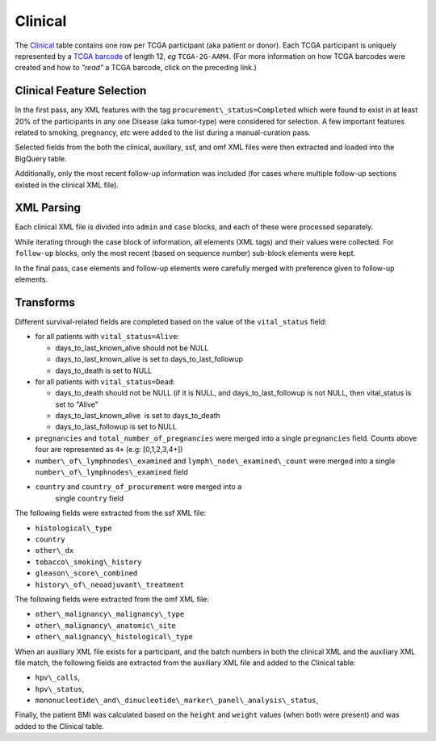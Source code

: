 Clinical
========

The
`Clinical <https://bigquery.cloud.google.com/table/isb-cgc:TCGA_bioclin_v0.Clinical>`_
table contains one row per TCGA participant (aka patient or donor).  
Each TCGA participant is uniquely represented by a
`TCGA barcode <https://wiki.nci.nih.gov/display/TCGA/TCGA+barcode>`_
of length 12, *eg* ``TCGA-2G-AAM4``.  (For more information on how TCGA barcodes
were created and how to *"read"* a TCGA barcode, click on the preceding link.)

Clinical Feature Selection
--------------------------

In the first pass, any
XML features with the tag ``procurement\_status=Completed``
which were found to exist in at
least 20% of the participants in any one Disease (aka tumor-type) were considered for selection.
A few important features related to smoking, pregnancy, *etc* were added to the
list during a manual-curation pass. 

Selected fields from the both the clinical, 
auxiliary, ssf, and omf XML files were then extracted and loaded into the BigQuery table.

Additionally, only the most recent follow-up information was included
(for cases where multiple follow-up sections existed in the
clinical XML file). 

XML Parsing 
-----------

Each clinical XML file is divided into ``admin`` and ``case`` blocks, and
each of these were processed separately.

While iterating through the case block of information, all elements
(XML tags) and their values were collected.  For ``follow-up`` blocks, only the
most recent (based on sequence number) sub-block elements were kept.

In the final pass, case elements and follow-up elements were carefully 
merged with preference given to follow-up elements.

Transforms
----------

Different survival-related fields are completed based on the value of the ``vital_status`` field:

-  for all patients with ``vital_status=Alive``:

   -  days\_to\_last\_known\_alive should not be NULL
   -  days\_to\_last\_known\_alive is set to days\_to\_last\_followup
   -  days\_to\_death is set to NULL

-  for all patients with ``vital_status=Dead``:

   -  days\_to\_death should not be NULL (if it is NULL, and days\_to\_last\_followup is not NULL, then vital\_status is set to "Alive"
   -  days\_to\_last\_known\_alive  is set to days\_to\_death
   -  days\_to\_last\_followup is set to NULL

-  ``pregnancies`` and ``total_number_of_pregnancies`` were merged into a
   single ``pregnancies`` field. Counts above four are represented as
   ``4+`` (e.g: [0,1,2,3,4+])
-  ``number\_of\_lymphnodes\_examined`` and ``lymph\_node\_examined\_count`` were
   merged into a single ``number\_of\_lymphnodes\_examined`` field
- ``country`` and ``country_of_procurement`` were merged into a
   single ``country`` field

The following fields were extracted from the ssf XML file: 

- ``histological\_type``
- ``country``
- ``other\_dx``
- ``tobacco\_smoking\_history``
- ``gleason\_score\_combined``
- ``history\_of\_neoadjuvant\_treatment``

The following fields were extracted from the omf XML file: 

- ``other\_malignancy\_malignancy\_type``
- ``other\_malignancy\_anatomic\_site``
- ``other\_malignancy\_histological\_type``

When an auxiliary XML file exists for a participant, and the batch numbers in 
both the clinical XML and the auxiliary XML file match, the following fields
are extracted from the auxiliary XML file and added to the Clinical table:

-  ``hpv\_calls``, 
-  ``hpv\_status``,
-  ``mononucleotide\_and\_dinucleotide\_marker\_panel\_analysis\_status``,

Finally, the patient BMI was calculated based on the ``height`` and ``weight`` values
(when both were present) and was added to the Clinical table.

